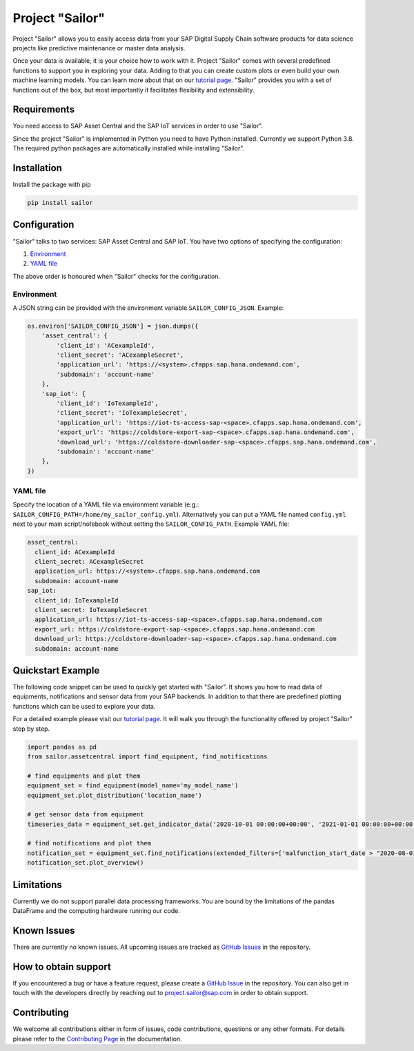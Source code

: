================
Project "Sailor"
================

.. inclusion-marker-do-not-remove

Project "Sailor" allows you to easily access data from your SAP Digital Supply Chain software products for data science projects like
predictive maintenance or master data analysis.

Once your data is available, it is your choice how to work with it. Project "Sailor" comes with several predefined functions to support you
in exploring your data. Adding to that you can create custom plots or even build your own machine learning models.
You can learn more about that on our `tutorial page <https://sap.github.io/project-sailor/tutorial.html>`__.
"Sailor" provides you with a set of functions out of the box, but most importantly it facilitates flexibility and extensibility.


Requirements
============

You need access to SAP Asset Central and the SAP IoT services in order to use "Sailor".

Since the project "Sailor" is implemented in Python you need to have Python installed. Currently we support Python 3.8.
The required python packages are automatically installed while installing "Sailor".


Installation
============

Install the package with pip

.. code-block::

   pip install sailor


Configuration
=============

"Sailor" talks to two services: SAP Asset Central and SAP IoT.
You have two options of specifying the configuration:

1. `Environment`_
2. `YAML file`_

The above order is honoured when "Sailor" checks for the configuration.


Environment
-----------
A JSON string can be provided with the environment variable ``SAILOR_CONFIG_JSON``. Example:

.. code-block:: python

    os.environ['SAILOR_CONFIG_JSON'] = json.dumps({
        'asset_central': {
            'client_id': 'ACexampleId',
            'client_secret': 'ACexampleSecret',
            'application_url': 'https://<system>.cfapps.sap.hana.ondemand.com',
            'subdomain': 'account-name'
        },
        'sap_iot': {
            'client_id': 'IoTexampleId',
            'client_secret': 'IoTexampleSecret',
            'application_url': 'https://iot-ts-access-sap-<space>.cfapps.sap.hana.ondemand.com',
            'export_url': 'https://coldstore-export-sap-<space>.cfapps.sap.hana.ondemand.com',
            'download_url': 'https://coldstore-downloader-sap-<space>.cfapps.sap.hana.ondemand.com',
            'subdomain': 'account-name'
        },
    })


YAML file
---------
Specify the location of a YAML file via environment variable (e.g.: ``SAILOR_CONFIG_PATH=/home/my_sailor_config.yml``). Alternatively you can put a YAML file named ``config.yml`` next to your main script/notebook without setting the ``SAILOR_CONFIG_PATH``. Example YAML file:

.. code-block:: yaml

    asset_central:
      client_id: ACexampleId
      client_secret: ACexampleSecret
      application_url: https://<system>.cfapps.sap.hana.ondemand.com
      subdomain: account-name
    sap_iot:
      client_id: IoTexampleId
      client_secret: IoTexampleSecret
      application_url: https://iot-ts-access-sap-<space>.cfapps.sap.hana.ondemand.com
      export_url: https://coldstore-export-sap-<space>.cfapps.sap.hana.ondemand.com
      download_url: https://coldstore-downloader-sap-<space>.cfapps.sap.hana.ondemand.com
      subdomain: account-name




Quickstart Example
==================

The following code snippet can be used to quickly get started with "Sailor". It shows you how to read data of equipments, notifications and sensor data from your SAP backends. In addition to that there are predefined plotting functions which can be used to explore your data.

For a detailed example please visit our `tutorial page <https://sap.github.io/project-sailor/tutorial.html>`__. It will walk you through the functionality offered by project "Sailor" step by step.


.. code-block:: python

    import pandas as pd
    from sailor.assetcentral import find_equipment, find_notifications

    # find equipments and plot them
    equipment_set = find_equipment(model_name='my_model_name')
    equipment_set.plot_distribution('location_name')

    # get sensor data from equipment
    timeseries_data = equipment_set.get_indicator_data('2020-10-01 00:00:00+00:00', '2021-01-01 00:00:00+00:00')

    # find notifications and plot them
    notification_set = equipment_set.find_notifications(extended_filters=['malfunction_start_date > "2020-08-01"'])
    notification_set.plot_overview()



Limitations
===========

Currently we do not support parallel data processing frameworks.
You are bound by the limitations of the pandas DataFrame and the computing hardware running our code.

Known Issues
============

There are currently no known issues. All upcoming issues are tracked as `GitHub Issues <https://github.com/SAP/project-sailor/issues>`__ in the repository.


How to obtain support
=====================

If you encountered a bug or have a feature request, please create a `GitHub Issue <https://github.com/SAP/project-sailor/issues>`__ in the repository.
You can also get in touch with the developers directly by reaching out to `project.sailor@sap.com <mailto:project.sailor@sap.com>`__ in order to obtain support.


Contributing
============

We welcome all contributions either in form of issues, code contributions, questions or any other formats. For details please refer to the `Contributing Page <https://sap.github.io/project-sailor/contributing.html>`__ in the documentation.